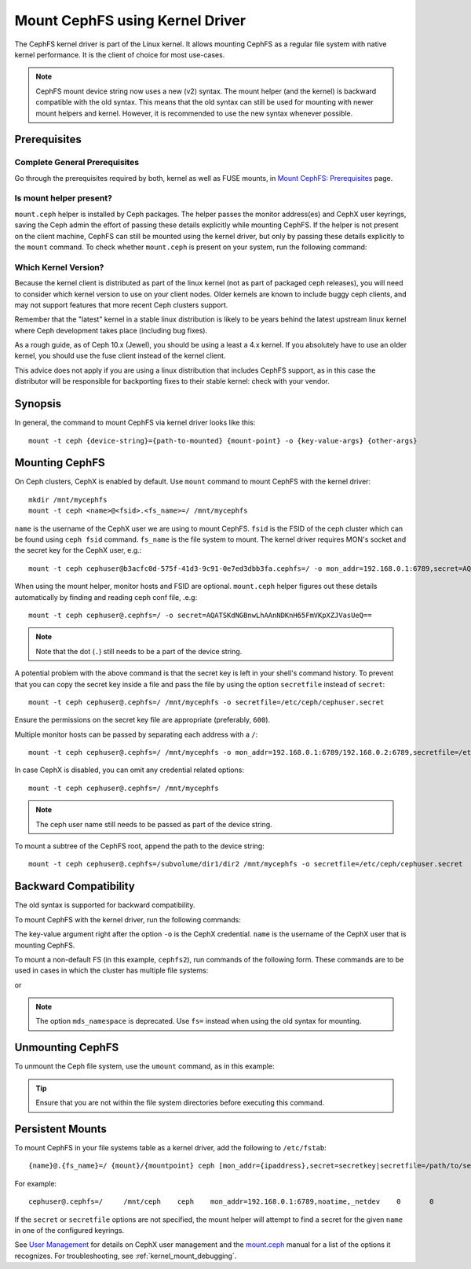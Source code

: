 =================================
 Mount CephFS using Kernel Driver
=================================

The CephFS kernel driver is part of the Linux kernel. It allows mounting
CephFS as a regular file system with native kernel performance. It is the
client of choice for most use-cases.

.. note:: CephFS mount device string now uses a new (v2) syntax. The mount
          helper (and the kernel) is backward compatible with the old syntax.
          This means that the old syntax can still be used for mounting with
          newer mount helpers and kernel. However, it is recommended to use
          the new syntax whenever possible.

Prerequisites
=============

Complete General Prerequisites
------------------------------
Go through the prerequisites required by both, kernel as well as FUSE mounts,
in `Mount CephFS: Prerequisites`_ page.

Is mount helper present?
------------------------
``mount.ceph`` helper is installed by Ceph packages. The helper passes the
monitor address(es) and CephX user keyrings, saving the Ceph admin the effort
of passing these details explicitly while mounting CephFS. If the helper is not
present on the client machine, CephFS can still be mounted using the kernel
driver, but only by passing these details explicitly to the ``mount`` command.
To check whether ``mount.ceph`` is present on your system, run the following command:

.. prompt:: bash #

   stat /sbin/mount.ceph

Which Kernel Version?
---------------------

Because the kernel client is distributed as part of the linux kernel (not
as part of packaged ceph releases), you will need to consider which kernel
version to use on your client nodes. Older kernels are known to include buggy
ceph clients, and may not support features that more recent Ceph clusters
support.

Remember that the "latest" kernel in a stable linux distribution is likely
to be years behind the latest upstream linux kernel where Ceph development
takes place (including bug fixes).

As a rough guide, as of Ceph 10.x (Jewel), you should be using a least a 4.x
kernel. If you absolutely have to use an older kernel, you should use the
fuse client instead of the kernel client.

This advice does not apply if you are using a linux distribution that
includes CephFS support, as in this case the distributor will be responsible
for backporting fixes to their stable kernel: check with your vendor.

Synopsis
========
In general, the command to mount CephFS via kernel driver looks like this::

  mount -t ceph {device-string}={path-to-mounted} {mount-point} -o {key-value-args} {other-args}

Mounting CephFS
===============
On Ceph clusters, CephX is enabled by default. Use ``mount`` command to
mount CephFS with the kernel driver::

  mkdir /mnt/mycephfs
  mount -t ceph <name>@<fsid>.<fs_name>=/ /mnt/mycephfs

``name`` is the username of the CephX user we are using to mount CephFS.
``fsid`` is the FSID of the ceph cluster which can be found using
``ceph fsid`` command. ``fs_name`` is the file system to mount. The kernel
driver requires MON's socket and the secret key for the CephX user, e.g.::

  mount -t ceph cephuser@b3acfc0d-575f-41d3-9c91-0e7ed3dbb3fa.cephfs=/ -o mon_addr=192.168.0.1:6789,secret=AQATSKdNGBnwLhAAnNDKnH65FmVKpXZJVasUeQ==

When using the mount helper, monitor hosts and FSID are optional. ``mount.ceph``
helper figures out these details automatically by finding and reading ceph conf
file, .e.g::

  mount -t ceph cephuser@.cephfs=/ -o secret=AQATSKdNGBnwLhAAnNDKnH65FmVKpXZJVasUeQ==

.. note:: Note that the dot (``.``) still needs to be a part of the device string.

A potential problem with the above command is that the secret key is left in your
shell's command history. To prevent that you can copy the secret key inside a file
and pass the file by using the option ``secretfile`` instead of ``secret``::

  mount -t ceph cephuser@.cephfs=/ /mnt/mycephfs -o secretfile=/etc/ceph/cephuser.secret

Ensure the permissions on the secret key file are appropriate (preferably, ``600``).

Multiple monitor hosts can be passed by separating each address with a ``/``::

  mount -t ceph cephuser@.cephfs=/ /mnt/mycephfs -o mon_addr=192.168.0.1:6789/192.168.0.2:6789,secretfile=/etc/ceph/cephuser.secret

In case CephX is disabled, you can omit any credential related options::

  mount -t ceph cephuser@.cephfs=/ /mnt/mycephfs

.. note:: The ceph user name still needs to be passed as part of the device string.

To mount a subtree of the CephFS root, append the path to the device string::

  mount -t ceph cephuser@.cephfs=/subvolume/dir1/dir2 /mnt/mycephfs -o secretfile=/etc/ceph/cephuser.secret

Backward Compatibility
======================
The old syntax is supported for backward compatibility.

To mount CephFS with the kernel driver, run the following commands:

.. prompt:: bash #

   mkdir /mnt/mycephfs
   mount -t ceph :/ /mnt/mycephfs -o name=admin

The key-value argument right after the option ``-o`` is the CephX credential.
``name`` is the username of the CephX user that is mounting CephFS.

To mount a non-default FS (in this example, ``cephfs2``), run commands of the following form. These commands are to be used in cases in which the cluster
has multiple file systems:

.. prompt:: bash #

   mount -t ceph :/ /mnt/mycephfs -o name=admin,fs=cephfs2

or

.. prompt:: bash #

   mount -t ceph :/ /mnt/mycephfs -o name=admin,mds_namespace=cephfs2

.. note:: The option ``mds_namespace`` is deprecated. Use ``fs=`` instead when
   using the old syntax for mounting.

Unmounting CephFS
=================
To unmount the Ceph file system, use the ``umount`` command, as in this
example:

.. prompt:: bash #

   umount /mnt/mycephfs

.. tip:: Ensure that you are not within the file system directories before
   executing this command.

Persistent Mounts
==================

To mount CephFS in your file systems table as a kernel driver, add the
following to ``/etc/fstab``::

  {name}@.{fs_name}=/ {mount}/{mountpoint} ceph [mon_addr={ipaddress},secret=secretkey|secretfile=/path/to/secretfile],[{mount.options}]  {fs_freq}  {fs_passno}

For example::

  cephuser@.cephfs=/     /mnt/ceph    ceph    mon_addr=192.168.0.1:6789,noatime,_netdev    0       0

If the ``secret`` or ``secretfile`` options are not specified, the mount
helper will attempt to find a secret for the given ``name`` in one of the
configured keyrings.

See `User Management`_ for details on CephX user management and the mount.ceph_
manual for a list of the options it recognizes. For troubleshooting, see
:ref:`kernel_mount_debugging`.

.. _fstab: ../fstab/#kernel-driver
.. _Mount CephFS\: Prerequisites: ../mount-prerequisites
.. _mount.ceph: ../../man/8/mount.ceph/
.. _User Management: ../../rados/operations/user-management/
